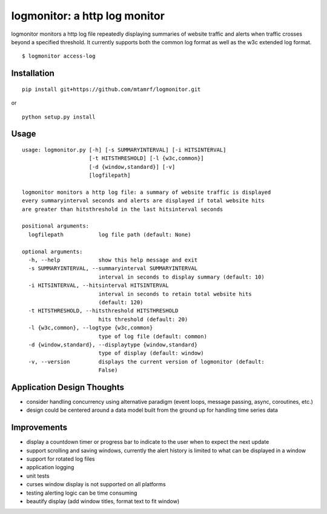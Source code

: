 
logmonitor: a http log monitor
====================================================

logmonitor monitors a http log file repeatedly displaying summaries of website traffic and alerts when traffic crosses beyond a specified threshold. It currently supports both the common log format as well as the w3c extended log format. 

::

    $ logmonitor access-log 


Installation
------------

::

    pip install git+https://github.com/mtamrf/logmonitor.git

or

::

    python setup.py install


Usage
-----

::

    usage: logmonitor.py [-h] [-s SUMMARYINTERVAL] [-i HITSINTERVAL]
                         [-t HITSTHRESHOLD] [-l {w3c,common}]
                         [-d {window,standard}] [-v]
                         [logfilepath]

    logmonitor monitors a http log file: a summary of website traffic is displayed
    every summaryinterval seconds and alerts are displayed if total website hits
    are greater than hitsthreshold in the last hitsinterval seconds

    positional arguments:
      logfilepath           log file path (default: None)

    optional arguments:
      -h, --help            show this help message and exit
      -s SUMMARYINTERVAL, --summaryinterval SUMMARYINTERVAL
                            interval in seconds to display summary (default: 10)
      -i HITSINTERVAL, --hitsinterval HITSINTERVAL
                            interval in seconds to retain total website hits
                            (default: 120)
      -t HITSTHRESHOLD, --hitsthreshold HITSTHRESHOLD
                            hits threshold (default: 20)
      -l {w3c,common}, --logtype {w3c,common}
                            type of log file (default: common)
      -d {window,standard}, --displaytype {window,standard}
                            type of display (default: window)
      -v, --version         displays the current version of logmonitor (default:
                            False)


Application Design Thoughts
---------------------------
- consider handling concurrency using alternative paradigm (event loops, message passing, async, coroutines, etc.)
- design could be centered around a data model built from the ground up for handling time series data

Improvements
------------
- display a countdown timer or progress bar to indicate to the user when to expect the next update
- support scrolling and saving windows, currently the alert history is limited to what can be displayed in a window  
- support for rotated log files
- application logging
- unit tests
- curses window display is not supported on all platforms
- testing alerting logic can be time consuming
- beautify display (add window titles, format text to fit window)




